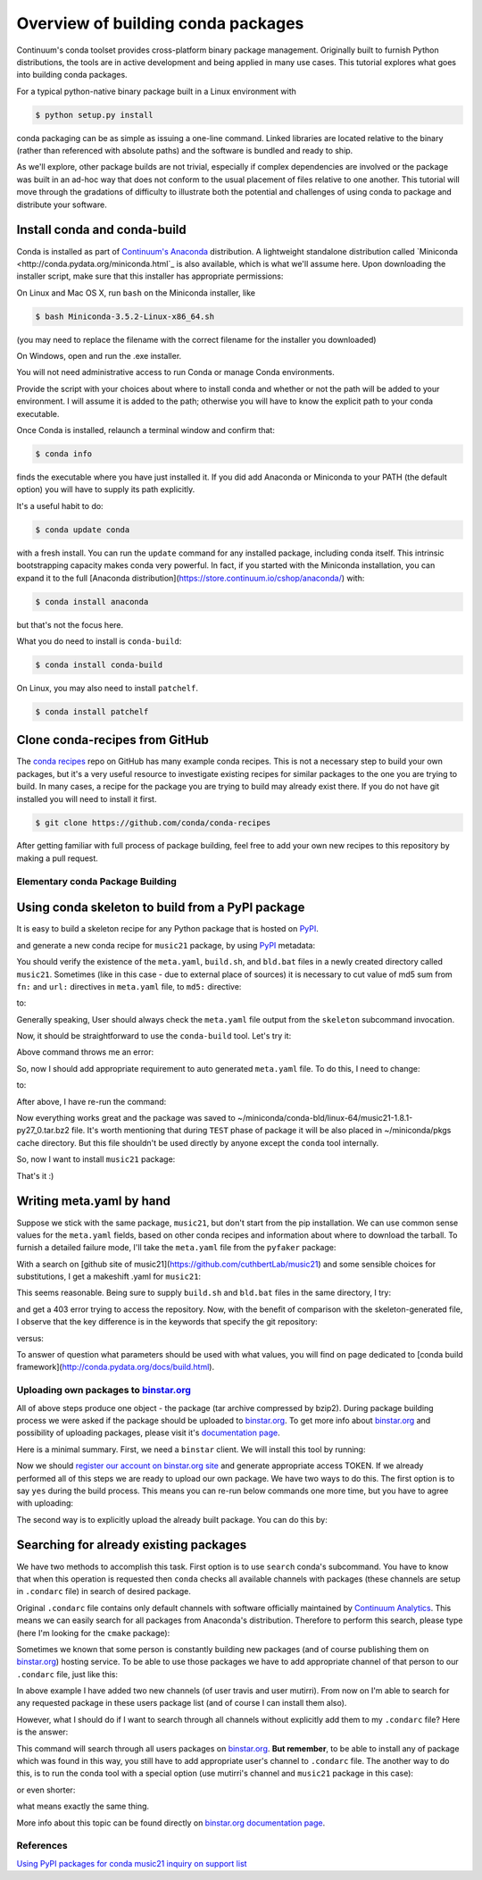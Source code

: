 Overview of building conda packages
===================================

Continuum's conda toolset provides cross-platform binary package management.
Originally built to furnish Python distributions, the tools are in active
development and being applied in many use cases. This tutorial explores what
goes into building conda packages.

For a typical python-native binary package built in a Linux environment with

.. code-block:: bash

    $ python setup.py install

conda packaging can be as simple as issuing a one-line command. Linked
libraries are located relative to the binary (rather than referenced with
absolute paths) and the software is bundled and ready to ship.

As we'll explore, other package builds are not trivial, especially if complex
dependencies are involved or the package was built in an ad-hoc way that does
not conform to the usual placement of files relative to one another. This
tutorial will move through the gradations of difficulty to illustrate both the
potential and challenges of using conda to package and distribute your
software.

Install conda and conda-build
^^^^^^^^^^^^^^^^^^^^^^^^^^^^^

Conda is installed as part of `Continuum's Anaconda
<https://store.continuum.io/cshop/anaconda/>`_ distribution. A lightweight
standalone distribution called `Miniconda
<http://conda.pydata.org/miniconda.html`_ is also available, which is what
we'll assume here. Upon downloading the installer script, make sure that this
installer has appropriate permissions:

On Linux and Mac OS X, run ``bash`` on the Miniconda installer, like

.. code-block:: bash

    $ bash Miniconda-3.5.2-Linux-x86_64.sh

(you may need to replace the filename with the correct filename for the
installer you downloaded)

On Windows, open and run the .exe installer.

You will not need administrative access to run Conda or manage Conda
environments.

Provide the script with your choices about where to install conda and whether
or not the path will be added to your environment. I will assume it is added to
the path; otherwise you will have to know the explicit path to your conda
executable.

Once Conda is installed, relaunch a terminal window and confirm that:

.. code-block:: bash

    $ conda info

finds the executable where you have just installed it. If you did add Anaconda
or Miniconda to your PATH (the default option) you will have to supply its
path explicitly.

It's a useful habit to do:

.. code-block:: bash

    $ conda update conda

with a fresh install. You can run the ``update`` command for any installed
package, including conda itself. This intrinsic bootstrapping capacity makes
conda very powerful. In fact, if you started with the Miniconda installation,
you can expand it to the full [Anaconda
distribution](https://store.continuum.io/cshop/anaconda/) with:

.. code-block:: bash

    $ conda install anaconda

but that's not the focus here.

What you do need to install is ``conda-build``:

.. code-block:: bash

    $ conda install conda-build

On Linux, you may also need to install ``patchelf``.

.. code-block:: bash

    $ conda install patchelf

Clone conda-recipes from GitHub
^^^^^^^^^^^^^^^^^^^^^^^^^^^^^^^

The `conda recipes <https://github.com/conda/conda-recipes>`_ repo on GitHub
has many example conda recipes. This is not a necessary step to build your own
packages, but it's a very useful resource to investigate existing recipes for
similar packages to the one you are trying to build. In many cases, a recipe
for the package you are trying to build may already exist there. If you do not
have git installed you will need to install it first.

.. code-block:: bash

    $ git clone https://github.com/conda/conda-recipes

After getting familiar with full process of package building, feel free to add
your own new recipes to this repository by making a pull request.

Elementary conda Package Building
---------------------------------

Using conda skeleton to build from a PyPI package
^^^^^^^^^^^^^^^^^^^^^^^^^^^^^^^^^^^^^^^^^^^^^^^^^

It is easy to build a skeleton recipe for any Python package that is hosted on
`PyPI
<https://pypi.python.org/>`_.


and generate a new conda recipe for ``music21`` package, by using `PyPI <https://pypi.python.org/>`_ metadata:

.. code-block:: bash
    $ cd ~/
    $ conda skeleton pypi music21

You should verify the
existence of the ``meta.yaml``, ``build.sh``, and ``bld.bat`` files in a newly created
directory called ``music21``. Sometimes (like in this case - due to external place
of sources) it is necessary to cut value of md5 sum from ``fn:`` and ``url:``
directives in ``meta.yaml`` file, to ``md5:`` directive:

.. code-block:: yaml
    source:
      fn: music21-1.8.1.tar.gz#md5=b88f74b8a3940e4bca89d90158432ee0
      url: https://github.com/cuthbertLab/music21/releases/download/v1.8.1/music21-1.8.1.tar.gz#md5=b88f74b8a3940e4bca89d90158432ee0
      #md5:

to:

.. code-block:: yaml
    source:
      fn: music21-1.8.1.tar.gz
      url: https://github.com/cuthbertLab/music21/releases/download/v1.8.1/music21-1.8.1.tar.gz
      md5: b88f74b8a3940e4bca89d90158432ee0

Generally speaking, User should always check the ``meta.yaml`` file output from the
``skeleton`` subcommand invocation.

Now, it should be straightforward to use the ``conda-build`` tool. Let's try it:

.. code-block:: bash
    $ cd ~/music21/
    $ conda build .

Above command throws me an error:

.. code-block:: bash
    + /home/irritum/anaconda/envs/_build/bin/python setup.py install
    Traceback (most recent call last):
      File "setup.py", line 14, in <module>
        from setuptools import setup, find_packages
    ImportError: No module named setuptools
    Command failed: /bin/bash -x -e /home/irritum/music21/build.sh

So, now I should add appropriate requirement to auto generated ``meta.yaml`` file.
To do this, I need to change:

.. code-block:: yaml
    requirements:
      build:
        - python

to:

.. code-block:: yaml
    requirements:
      build:
        - python
        - setuptools

After above, I have re-run the command:

.. code-block:: bash
    $ conda build .

Now everything works great and the package was saved to ~/miniconda/conda-bld/linux-64/music21-1.8.1-py27_0.tar.bz2 file.
It's worth mentioning that during ``TEST`` phase of package it will be also placed in ~/miniconda/pkgs cache directory.
But this file shouldn't be used directly by anyone except the ``conda`` tool internally.

So, now I want to install ``music21`` package:

.. code-block:: bash
    $ conda install ~/miniconda/conda-bld/linux-64/music21-1.8.1-py27_0.tar.bz
    $ python -c 'import music21; print "Successfully imported music21"'

That's it :)

Writing meta.yaml by hand
^^^^^^^^^^^^^^^^^^^^^^^^^

Suppose we stick with the same package, ``music21``, but don't start from the pip
installation. We can use common sense values for the ``meta.yaml`` fields, based on
other conda recipes and information about where to download the tarball. To
furnish a detailed failure mode, I'll take the ``meta.yaml`` file from the ``pyfaker``
package:

.. code-block:: yaml
    package:
      name: pyfaker

    source:
      git_tag: 0.3.2
      git_url: https://github.com/tpn/faker.git

    requirements:
      build:
        - python
        - setuptools

      run:
        - python

    test:
      imports:
        - faker

    about:
      home: http://www.joke2k.net/faker
      license: MIT

With a search on [github site of
music21](https://github.com/cuthbertLab/music21) and some sensible choices for
substitutions, I get a makeshift .yaml for ``music21``:

.. code-block:: yaml
    package:
      name: music21

    source:
      git_tag: 1.8.1
      git_url: https://github.com/cuthbertLab/music21/releases/download/v1.8.1/music21-1.8.1.tar.gz

    requirements:
      build:
        - python
        - setuptools

      run:
        - python

    test:
      imports:
        - music21

    about:
      home: https://github.com/cuthbertLab/music21
      license: LGPL

This seems reasonable. Being sure to supply ``build.sh`` and ``bld.bat`` files in the
same directory, I try:

.. code-block:: bash
    $ cd ~/music21/
    $ conda build .

and get a 403 error trying to access the repository. Now, with the benefit of
comparison with the skeleton-generated file, I observe that the key difference
is in the keywords that specify the git repository:

.. code-block:: yaml
    fn: music21-1.8.1.tar.gz
    url: https://github.com/cuthbertLab/music21/releases/download/v1.8.1/music21-1.8.1.tar.gz

versus:

.. code-block:: yaml
    git_tag: 1.8.1
    git_url: https://github.com/cuthbertLab/music21/releases/download/v1.8.1/music21-1.8.1.tar.gz

To answer of question what parameters should be used with what values, you will
find on page dedicated to [conda build
framework](http://conda.pydata.org/docs/build.html).

Uploading own packages to `binstar.org <https://binstar.org>`_
--------------------------------------------------------------

All of above steps produce one object - the package (tar archive compressed by
bzip2). During package building process we were asked if the package should be
uploaded to `binstar.org <https://binstar.org>`_. To get more info about
`binstar.org <https://binstar.org>`_ and possibility of uploading packages,
please visit it's `documentation page <http://docs.binstar.org/>`_.

Here is a minimal summary. First, we need a ``binstar`` client. We will install
this tool by running:

.. code-block:: bash
   $ conda install binstar

Now we should `register our account on binstar.org site <https://binstar.org/account/register>`_
and generate appropriate access TOKEN. If we already performed all
of this steps we are ready to upload our own package.
We have two ways to do this. The first option is to say ``yes`` during the build process.
This means you can re-run below commands one more time, but you have to agree with uploading:

.. code-block:: bash
    $ cd ~/music21/
    $ conda build .

The second way is to explicitly upload the already built package. You can do this by:

.. code-block:: bash
    $ binstar login
    $ binstar upload ~/miniconda/conda-bld/linux-64/music21-1.8.1-py27_0.tar.bz

Searching for already existing packages
^^^^^^^^^^^^^^^^^^^^^^^^^^^^^^^^^^^^^^^

We have two methods to accomplish this task. First option is to use ``search``
conda's subcommand. You have to know that when this operation is requested then
``conda`` checks all available channels with packages (these channels are setup in
``.condarc`` file) in search of desired package.

Original ``.condarc`` file contains only default channels with software
officially maintained by `Continuum Analytics <http://continuum.io/>`_. This means we can
easily search for all packages from Anaconda's distribution. Therefore to
perform this search, please type (here I'm looking for the ``cmake`` package):

.. code-block:: bash
    $ conda search cmake

Sometimes we known that some person is constantly building new packages (and of
course publishing them on `binstar.org <https://binstar.org>`_) hosting service.
To be able to use those packages we have to add appropriate channel of that
person to our ``.condarc`` file, just like this:

.. code-block:: yaml
    channels:
        - defaults
        - http://conda.binstar.org/travis
        - http://conda.binstar.org/mutirri

In above example I have added two new channels (of user travis and user mutirri).
From now on I'm able to search for any requested package in these users package list (and of course I can install them also).

However, what I should do if I want to search through all channels without explicitly add them to my ``.condarc`` file?
Here is the answer:

.. code-block:: bash
    $ binstar search cmake

This command will search through all users packages on `binstar.org <http://binstar.org>`_.
**But remember**, to be able to install any of package which was found in this
way, you still have to add appropriate user's channel to ``.condarc`` file.
The another way to do this, is to run the conda tool with a special option (use
mutirri's channel and ``music21`` package in this case):

.. code-block:: bash
    $ conda install --channel http://conda.binstar.org/mutirri music21

or even shorter:

.. code-block:: bash
    $ conda install --channel mutirri music21

what means exactly the same thing.

More info about this topic can be found directly on `binstar.org documentation page <http://docs.binstar.org/>`_.

References
----------

`Using PyPI packages for conda <http://www.linkedin.com/today/post/article/20140107182855-25278008-using-pypi-packages-with-conda>`_
`music21 inquiry on support list <https://groups.google.com/a/continuum.io/forum/#!searchin/anaconda/conda$20package/anaconda/yu2ZKPI3ixU/VSWejiDoXlQJ>`_
